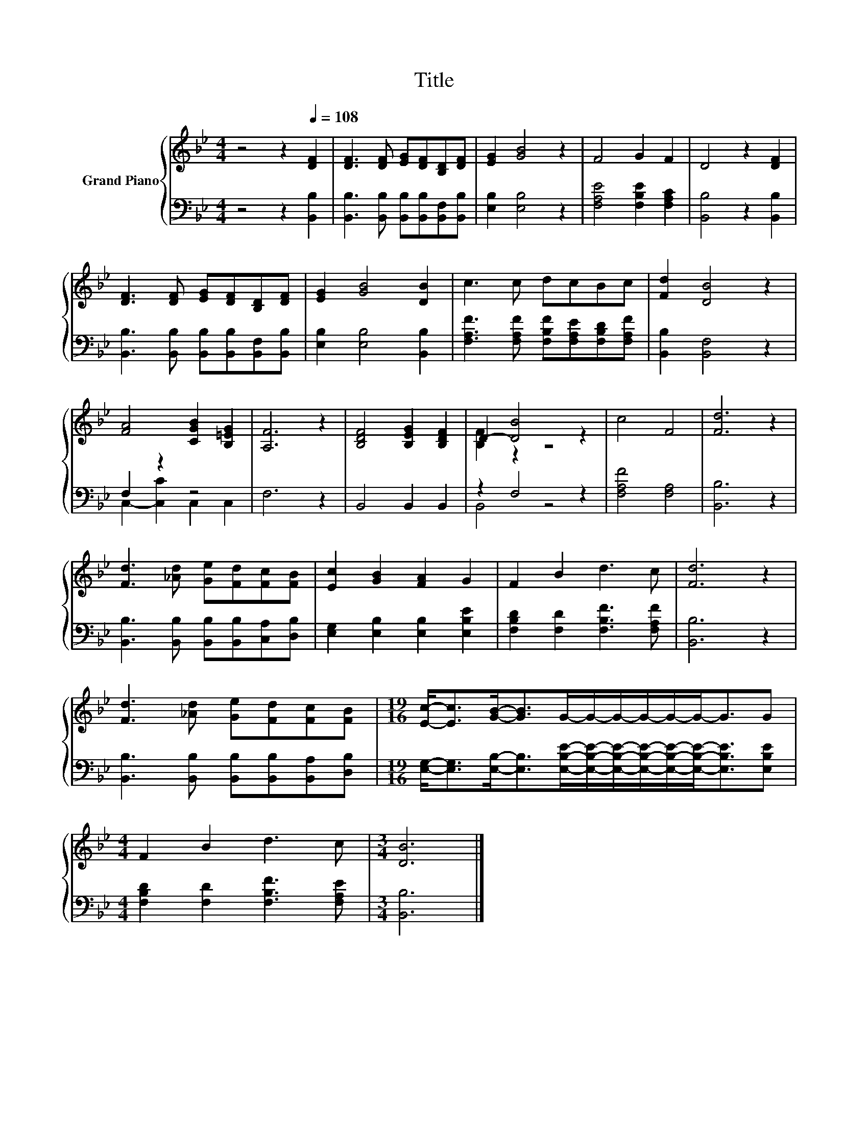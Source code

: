 X:1
T:Title
%%score { ( 1 4 ) | ( 2 3 ) }
L:1/8
M:4/4
K:Bb
V:1 treble nm="Grand Piano"
V:4 treble 
V:2 bass 
V:3 bass 
V:1
 z4 z2[Q:1/4=108] [DF]2 | [DF]3 [DF] [EG][DF][B,D][DF] | [EG]2 [GB]4 z2 | F4 G2 F2 | D4 z2 [DF]2 | %5
 [DF]3 [DF] [EG][DF][B,D][DF] | [EG]2 [GB]4 [DB]2 | c3 c dcBc | [Fd]2 [DB]4 z2 | %9
 [FA]4 [CGB]2 [B,=EG]2 | [A,F]6 z2 | [B,DF]4 [B,EG]2 [B,DF]2 | D2- [DB]4 z2 | c4 F4 | [Fd]6 z2 | %15
 [Fd]3 [_Ad] [Ge][Fd][Fc][FB] | [Ec]2 [GB]2 [FA]2 G2 | F2 B2 d3 c | [Fd]6 z2 | %19
 [Fd]3 [_Ad] [Ge][Fd][Fc][FB] |[M:19/16] [Ec]-<[Ec][GB]-<[GB]G/-G/-G/-G/-G/-G-<GG | %21
[M:4/4] F2 B2 d3 c |[M:3/4] [DB]6 |] %23
V:2
 z4 z2 [B,,B,]2 | [B,,B,]3 [B,,B,] [B,,B,][B,,B,][B,,F,][B,,B,] | [E,B,]2 [E,B,]4 z2 | %3
 [F,A,E]4 [F,B,E]2 [F,A,C]2 | [B,,B,]4 z2 [B,,B,]2 | %5
 [B,,B,]3 [B,,B,] [B,,B,][B,,B,][B,,F,][B,,B,] | [E,B,]2 [E,B,]4 [B,,B,]2 | %7
 [F,A,F]3 [F,A,F] [F,B,F][F,A,E][F,B,D][F,A,F] | [B,,B,]2 [B,,F,]4 z2 | F,2 z2 z4 | F,6 z2 | %11
 B,,4 B,,2 B,,2 | z2 F,4 z2 | [F,A,F]4 [F,A,]4 | [B,,B,]6 z2 | %15
 [B,,B,]3 [B,,B,] [B,,B,][B,,B,][C,A,][D,B,] | [E,G,]2 [E,B,]2 [E,B,]2 [E,B,E]2 | %17
 [F,B,D]2 [F,D]2 [F,B,F]3 [F,A,F] | [B,,B,]6 z2 | [B,,B,]3 [B,,B,] [B,,B,][B,,B,][B,,A,][D,B,] | %20
[M:19/16] [E,G,]-<[E,G,][E,B,]-<[E,B,][E,B,E]/-[E,B,E]/-[E,B,E]/-[E,B,E]/-[E,B,E]/-[E,B,E]-<[E,B,E][E,B,E] | %21
[M:4/4] [F,B,D]2 [F,D]2 [F,B,F]3 [F,A,E] |[M:3/4] [B,,B,]6 |] %23
V:3
 x8 | x8 | x8 | x8 | x8 | x8 | x8 | x8 | x8 | C,2- [C,C]2 C,2 C,2 | x8 | x8 | B,,4 z4 | x8 | x8 | %15
 x8 | x8 | x8 | x8 | x8 |[M:19/16] x19/2 |[M:4/4] x8 |[M:3/4] x6 |] %23
V:4
 x8 | x8 | x8 | x8 | x8 | x8 | x8 | x8 | x8 | x8 | x8 | x8 | [B,F]2 z2 z4 | x8 | x8 | x8 | x8 | %17
 x8 | x8 | x8 |[M:19/16] x19/2 |[M:4/4] x8 |[M:3/4] x6 |] %23

